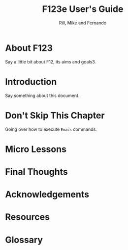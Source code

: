 
#+TITLE: F123e User's Guide
#+AUTHOR: Rill, Mike and Fernando
#+OPTIONS: toc:t f:t 
#+MACRO: emacs =Emacs=


*  About F123

Say a little bit about F12, its aims and goals3.

*  Introduction

Say something about this document.

* Don't Skip This Chapter

Going over how to execute {{{emacs}}} commands.

* Micro Lessons 

   #+INCLUDE: starting-and-stopping-emacs.org

*  Final Thoughts

*  Acknowledgements

*  Resources
*  Glossary

   #+INCLUDE: glossary.org

